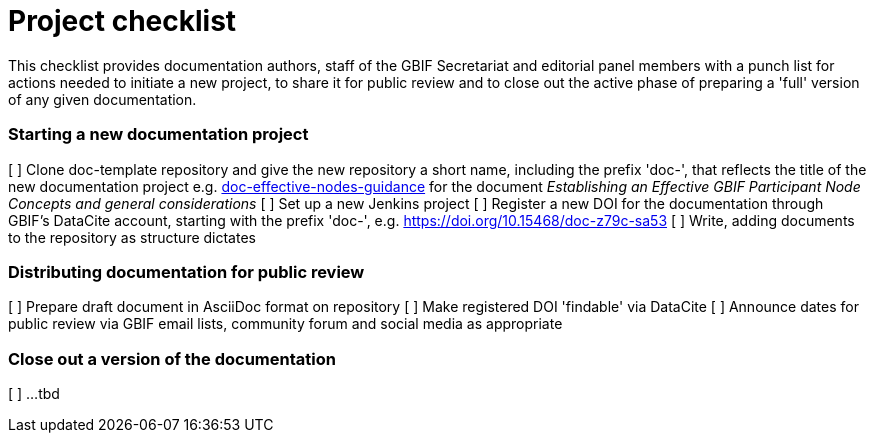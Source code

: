 = Project checklist

This checklist provides documentation authors, staff of the GBIF Secretariat and editorial panel members with a punch list for actions needed to initiate a new project, to share it for public review and to close out the active phase of preparing a 'full' version of any given documentation.

=== Starting a new documentation project

[ ] Clone doc-template repository and give the new repository a short name, including the prefix 'doc-', that reflects the title of the new documentation project e.g. https://github.com/gbif/doc-effective-nodes-guidance[doc-effective-nodes-guidance] for the document _Establishing an Effective GBIF Participant Node Concepts and general considerations_ 
[ ] Set up a new Jenkins project
[ ] Register a new DOI for the documentation through GBIF's DataCite account, starting with the prefix 'doc-', e.g. https://doi.org/10.15468/doc-z79c-sa53
[ ] Write, adding documents to the repository as structure dictates

=== Distributing documentation for public review
[ ] Prepare draft document in AsciiDoc format on repository
[ ] Make registered DOI 'findable' via DataCite   
[ ] Announce dates for public review via GBIF email lists, community forum and social media as appropriate

=== Close out a version of the documentation
[ ] …tbd
